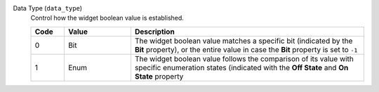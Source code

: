 Data Type (``data_type``)
    Control how the widget boolean value is established.

    .. list-table::
        :header-rows: 1
        :widths: 10 20 70
        
        * - Code
          - Value
          - Description
        * - 0
          - Bit
          - The widget boolean value matches a specific bit (indicated by the **Bit** property), or the entire value in case the **Bit** property is set to ``-1``
        * - 1
          - Enum
          - The widget boolean value follows the comparison of its value with specific enumeration states (indicated with the **Off State** and **On State** property
